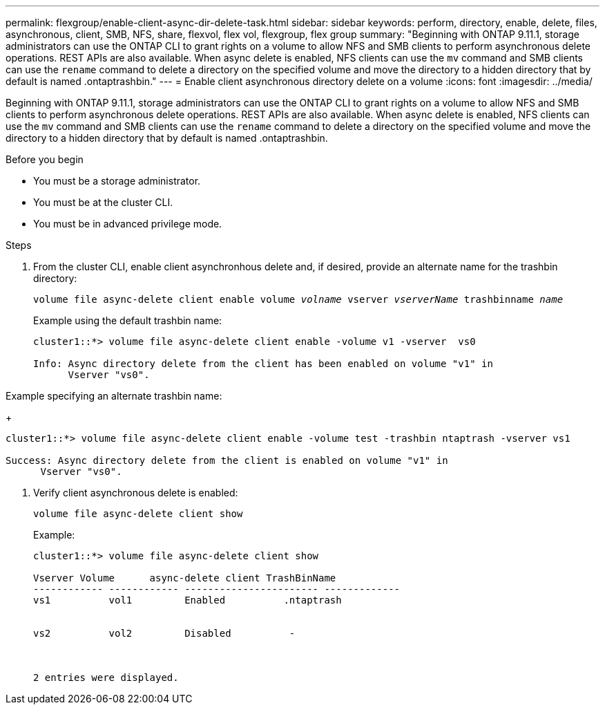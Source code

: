 ---
permalink: flexgroup/enable-client-async-dir-delete-task.html
sidebar: sidebar
keywords: perform, directory, enable, delete, files, asynchronous, client, SMB, NFS, share, flexvol, flex vol, flexgroup, flex group
summary: "Beginning with ONTAP 9.11.1, storage administrators can use the ONTAP CLI to grant rights on a volume to allow NFS and SMB clients to perform asynchronous delete operations. REST APIs are also available. When async delete is enabled, NFS clients can use the `mv` command and SMB clients can use the `rename` command to delete a directory on the specified volume and move the directory to a hidden directory that by default is named .ontaptrashbin."
---
= Enable client asynchronous directory delete on a volume
:icons: font
:imagesdir: ../media/

[.lead]
Beginning with ONTAP 9.11.1, storage administrators can use the ONTAP CLI to grant rights on a volume to allow NFS and SMB clients to perform asynchronous delete operations. REST APIs are also available. When async delete is enabled, NFS clients can use the `mv` command and SMB clients can use the `rename` command to delete a directory on the specified volume and move the directory to a hidden directory that by default is named .ontaptrashbin.

.Before you begin

* You must be a storage administrator.

* You must be at the cluster CLI.

* You must be in advanced privilege mode.

.Steps

. From the cluster CLI, enable client asynchronhous delete and, if desired, provide an alternate name for the trashbin directory:
+
`volume file async-delete client enable volume _volname_ vserver _vserverName_ trashbinname _name_`
+
Example using the default trashbin name:
+
----
cluster1::*> volume file async-delete client enable -volume v1 -vserver  vs0

Info: Async directory delete from the client has been enabled on volume "v1" in
      Vserver "vs0".
----

Example specifying an alternate trashbin name:
+
----
cluster1::*> volume file async-delete client enable -volume test -trashbin ntaptrash -vserver vs1

Success: Async directory delete from the client is enabled on volume "v1" in
      Vserver "vs0".
----

. Verify client asynchronous delete is enabled:
+
`volume file async-delete client show`
+
Example:
+
----
cluster1::*> volume file async-delete client show

Vserver Volume      async-delete client TrashBinName
------------ ------------ ----------------------- -------------
vs1          vol1         Enabled          .ntaptrash


vs2          vol2         Disabled          -



2 entries were displayed.
----

// 2022-3-22, IE-494
// 2022-4-8, fix examples 
